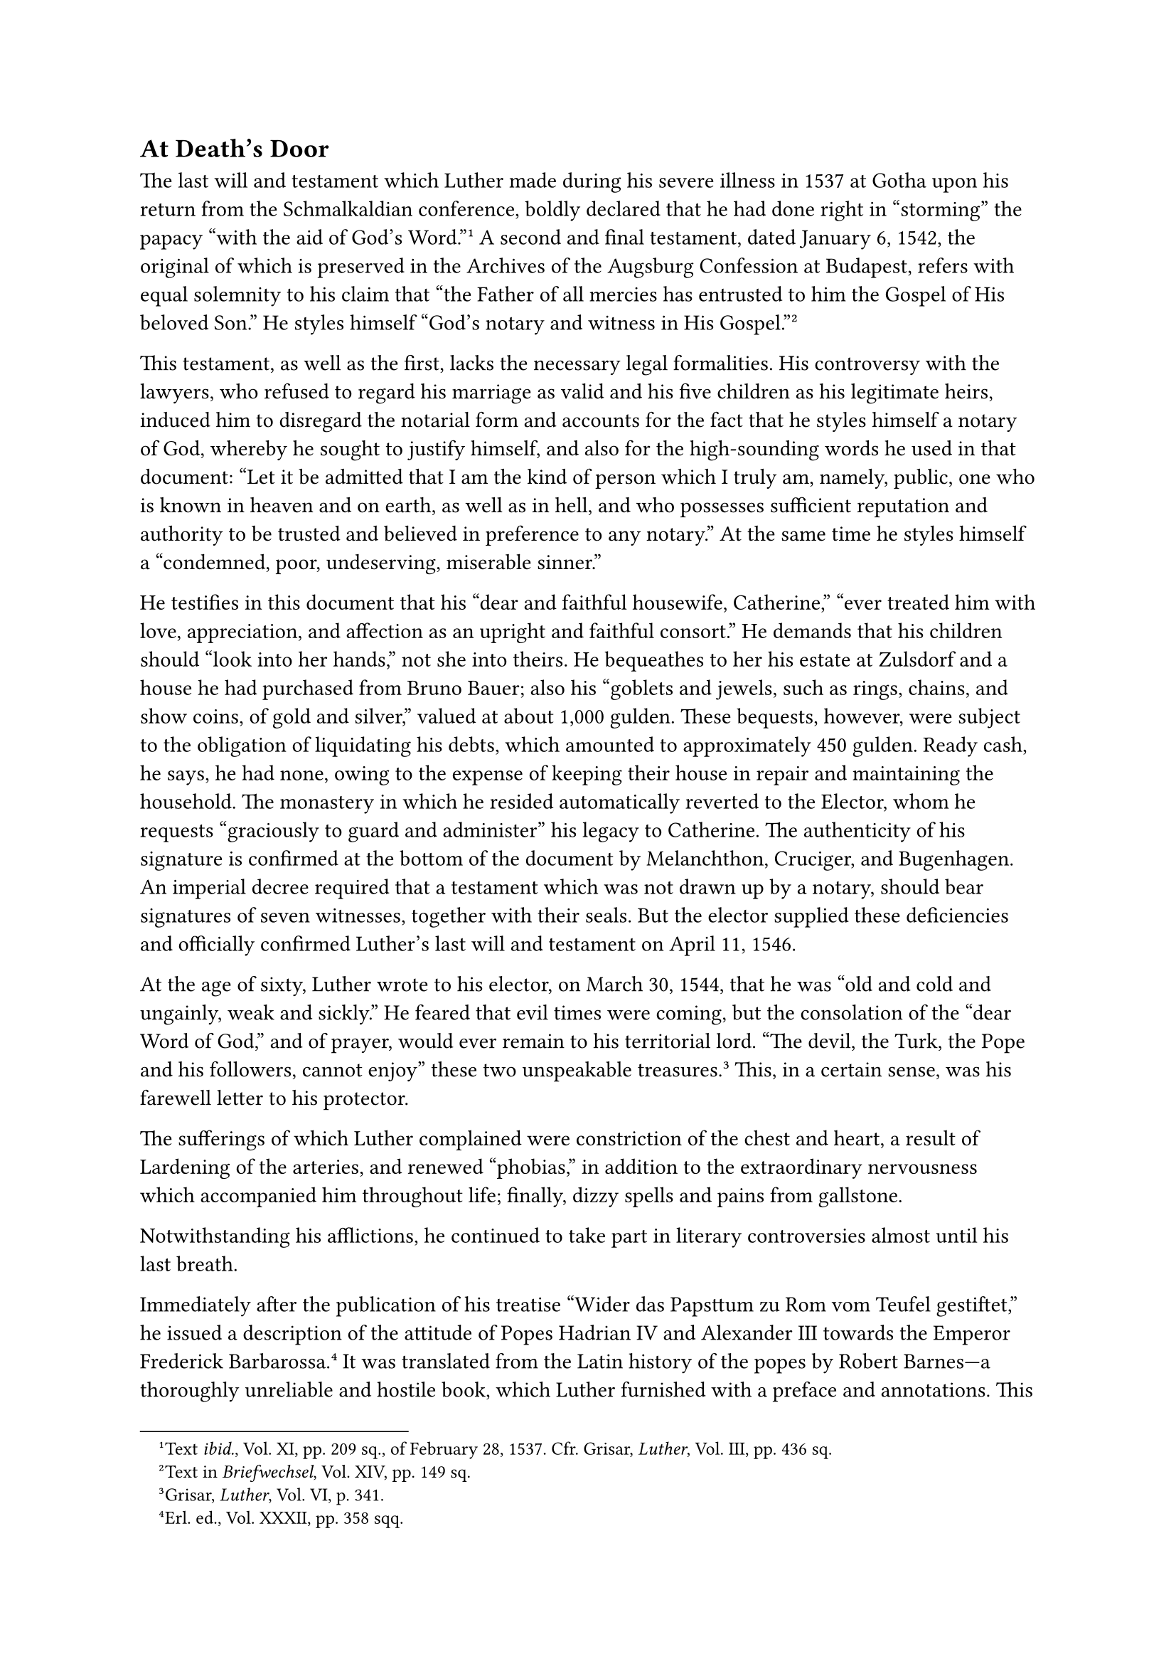 == At Death’s Door
<at-deaths-door>
The last will and testament which Luther made during his severe illness
in 1537 at Gotha upon his return from the Schmalkaldian conference,
boldly declared that he had done right in "storming" the papacy "with
the aid of God’s Word."#footnote[Text #emph[ibid.];, Vol. XI, pp. 209
sq., of February 28, 1537. Cfr. Grisar, #emph[Luther];, Vol. III, pp.
436 sq.] A second and final testament, dated January 6, 1542, the
original of which is preserved in the Archives of the Augsburg
Confession at Budapest, refers with equal solemnity to his claim that
"the Father of all mercies has entrusted to him the Gospel of His
beloved Son." He styles himself "God’s notary and witness in His
Gospel."#footnote[Text in #emph[Briefwechsel];, Vol. XIV, pp. 149 sq.]

This testament, as well as the first, lacks the necessary legal
formalities. His controversy with the lawyers, who refused to regard his
marriage as valid and his five children as his legitimate heirs, induced
him to disregard the notarial form and accounts for the fact that he
styles himself a notary of God, whereby he sought to justify himself,
and also for the high-sounding words he used in that document: “Let it
be admitted that I am the kind of person which I truly am, namely,
public, one who is known in heaven and on earth, as well as in hell, and
who possesses sufficient reputation and authority to be trusted and
believed in preference to any notary.” At the same time he styles
himself a "condemned, poor, undeserving, miserable sinner."

He testifies in this document that his "dear and faithful housewife,
Catherine," "ever treated him with love, appreciation, and affection as
an upright and faithful consort." He demands that his children should
"look into her hands," not she into theirs. He bequeathes to her his
estate at Zulsdorf and a house he had purchased from Bruno Bauer; also
his "goblets and jewels, such as rings, chains, and show coins, of gold
and silver," valued at about 1,000 gulden. These bequests, however, were
subject to the obligation of liquidating his debts, which amounted to
approximately 450 gulden. Ready cash, he says, he had none, owing to the
expense of keeping their house in repair and maintaining the household.
The monastery in which he resided automatically reverted to the Elector,
whom he requests "graciously to guard and administer" his legacy to
Catherine. The authenticity of his signature is confirmed at the bottom
of the document by Melanchthon, Cruciger, and Bugenhagen. An imperial
decree required that a testament which was not drawn up by a notary,
should bear signatures of seven witnesses, together with their seals.
But the elector supplied these deficiencies and officially confirmed
Luther’s last will and testament on April 11, 1546.

At the age of sixty, Luther wrote to his elector, on March 30, 1544,
that he was "old and cold and ungainly, weak and sickly." He feared that
evil times were coming, but the consolation of the "dear Word of God,"
and of prayer, would ever remain to his territorial lord. "The devil,
the Turk, the Pope and his followers, cannot enjoy" these two
unspeakable treasures.#footnote[Grisar, #emph[Luther];, Vol. VI, p.
341.] This, in a certain sense, was his farewell letter to his
protector.

The sufferings of which Luther complained were constriction of the chest
and heart, a result of Lardening of the arteries, and renewed "phobias,"
in addition to the extraordinary nervousness which accompanied him
throughout life; finally, dizzy spells and pains from gallstone.

Notwithstanding his afflictions, he continued to take part in literary
controversies almost until his last breath.

Immediately after the publication of his treatise "Wider das Papsttum zu
Rom vom Teufel gestiftet," he issued a description of the attitude of
Popes Hadrian IV and Alexander III towards the Emperor Frederick
Barbarossa.#footnote[Erl. ed., Vol. XXXII, pp. 358 sqq.] It was
translated from the Latin history of the popes by Robert Barnes—a
thoroughly unreliable and hostile book, which Luther furnished with a
preface and annotations. This pamphlet was intended to incite the
temporal rulers of his time against the papacy, which was charged with
contempt for, and abuse of, princes. The prefaces to the various
sections of the second volume of his collected German writings, and the
still more important prefaces to those of the first volume of his Latin
works in the Wittenberg edition, date from 1545. In the general preface
to the latter volume he essays a historical presentation of the origin
and development of his agitated life.#footnote[#emph[Opp. Lat. Var.];,
1, pp. 15 sqq.] This narrative is a strongly colored and deliberate
recasting of his early career. "The picture of his youth is made to
tally more and more with the convictions of his later
years."#footnote[Thus Hausrath; see Grisar, #emph[Luther];, Vol. VI, p.
191. For the following cf. ch. XXXVII of the same volume: "Umdichtung
des jungen Luther durch den alternden."] It may be well to make a résumé
of this artificial account in its main outlines, since Protestant
biographers accept it as the truth. According to this fiction, Luther
was a blameless, penitent monk, who was swept into the controversy with
the Church only by his unavoidable opposition to the abuses connected
with the sale of indulgences. At first he was unaware of the stupendous
theological abyss which separated him from the teaching of the Church
and quite unconscious of his ardent desire to obtain recognition for the
dogmatic system which he had excogitated for the sake of quieting his
neurotic fears. Until he got into the controversy with Tetzel, Luther
was a simple monk who had died to the world and was given to heroic
mortifications, seeking nothing else but a merciful God. But he was
unable to discover this merciful God in the monastery and, as a result
of grueling experiences, became convinced that God was not in the
papacy. While he was engaged in public controversy about indulgences, in
1518, he was suddenly enlightened on the truth that man is justified by
faith alone.

No further word is necessary on the perverted form in which he desired
to hand down to posterity the development of his theoretical ideas by
means of the preface to his collected Latin works. The whole incident is
characteristic of the controversial spirit that moved him to the last.
The fiction thus concocted was intended to be a blow to the Catholic
Church and a vindication of his agitated life.

In 1545 he issued a pamphlet against the theologians of Louvain
University, who had taken a stand against him at the outset of his
carcer. In a certain sense, this pamphlet was a return to the beginning
of his religious innovation. The Louvain theologians had published
thirty-two articles against him in the previous year. He replied in
seventy-six antitheses, "Against the Louvain Theologasters," of which
his Protestant biographer Köstlin says that they are "abusive and
derisive rather than convincing."#footnote[#emph[Opp. Lat. Var.];, IV,
pp. 486 sqq.; ‘German in the Erl. ed. of his works, Vol. LXV, pp. 169
sqq. Cfr. Köstlin-Kawerau, #emph[Martin Luther];, Vol. II, p. 609.] It
had been his intention to expand this pamphlet into a treatise entitled,
"Against the Asses in Paris and Louvain," but death snatched the pen
from his hand before he was able to complete it.”#footnote[G. Buchwald,
#emph[Luthers letzte Streitschrift] (Leipzig, 1893). In the fragment
published by Buchwald, Luther declares that the theologians of Louvain
and Paris were doomed to hell (#emph[absque dubio peribunt];) and that
the same fate would overtake the respective rulers, unless they opposed
them.] As a definite determination of his doctrinal position, the two
last-mentioned productions, inspired by an unbroken opposition to the
ancient religion, are significant, in so far as they categorically
repeat his three principal dogmas, the articles of the "standing and
falling Church," as he termed them; #emph[i.e.];, that of justification
and grace, that of the law, and that of sin continuously inherent in
man. To study theology without these articles he said, as his opponents
in those learned seats of harlotry did, was like trying to teach an ass
to play the lyre. Among his past publications was his reply to a
"mendacious pamphlet"#footnote[Erl. ed., Vol. XXXII, pp. 426 sqq.]
describing his alleged frightful death; also various hymns and prefaces.

Archbishop Albrecht of Mayence, who did not embrace Lutheranism, figures
in Luther’s letters as the "pestilence of all Germany" down to the very
end of his correspondence. Albrecht departed this life on September 24,
1545, at peace with the Church. During the years 1542 and 1543, as
mentioned above, this ecclesiastical prince had associated intimately
with Morone and Blessed Peter Faber, whom he kept near him. He issued
commendable regulations for the protection and prosperity of the Church
during his declining years.#footnote[Cfr. L. Cardauns, #emph[Zur
Geschichte der Kirchl, Unions- und Reformbestrebungen];, 1910, pp.
210–276.]

As late as 1542, Luther had ridiculed the cardinal-elector because of
the latter’s collection of relics and distributed among the masses a
fabricated list of these. This list mentions "a piece of the left horn
of Moses, three flames from the burning bush on Mt. Sinai, two wings and
one egg of the Holy Ghost," etc. The pamphlet was characterized by
lawyers as a public libel (#emph[libellus famosus];) against a prince of
the empire, which was punishable at law. Luther wrote to Jonas that even
if his pamphlet were a libel in the legal acceptation of the term, which
was impossible, he nevertheless claimed the right to write thus "against
the cardinal, the pope, the devil and all their crew." If he lived long
enough, he hoped to tread yet another measure with the bride of Mayence,
despite asses and jurists.#footnote[Grisar, #emph[Luther];, Vol. IV, p.
293.] The reforms which the cardinal, in his zeal for religion,
endeavored to introduce, had excited the wrath of Luther, who, after the
dignitary’s death, unhesitatingly consigned him to hell.

Luther’s rudeness enabled him to gain the victory in his contest with
the lawyers of the imperial consistory in the matter of the validity of
"clandestine marriages" contracted without parental consent. In January,
1544, he delivered a sermon which contained brutal attacks against the
jurists who opposed his attitude in this matter. Never before in his
life, not even in his controversy with the pope, he says, had he been so
much agitated as in these contentious days.#footnote[#emph[Op. cit.];,
VI, 358 sq.]

In this connection, he was also agitated by an affair of his own house.
Caspar Beier, a student, endeavored to dissolve a clandestine marriage
which he had contracted, in order to take another wife. Only with the
special aid of the elector, Luther succeeded in having all such
marriages declared invalid until the consent of the parents had been
obtained, or until a decree had been delivered by the consistory which
pronounced parental resistance as groundless. The "divine precept" of
preaching the fourth commandment of the Decalogue, which, he said, had
been entrusted to him, finally won the day and he triumphantly conducted
Beier to his new bride. No one was able to resist the all-powerful
dictator. Catherine Bora had assisted Beier, who was a relative of hers,
in winning the intervention of Luther on his behalf. Cruciger on this
occasion called her "the domestic torch" (#emph[fax
domestica];).#footnote[#emph[Ibid.];, p. 359.]
